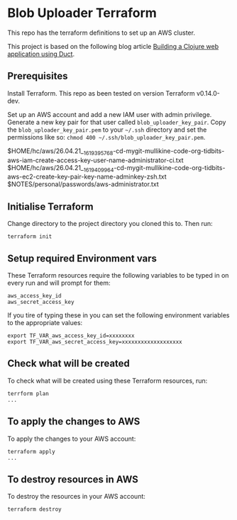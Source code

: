 * Blob Uploader Terraform

This repo has the terraform definitions to set up an AWS cluster.

This project is based on the following blog article
[[https://circleci.com/blog/build-a-clojure-web-app-using-duct/][Building a Clojure web application using Duct]].

** Prerequisites

Install Terraform. This repo as been tested on version Terraform v0.14.0-dev.

Set up an AWS account and add a new IAM user with admin privilege.
Generate a new key pair for that user called =blob_uploader_key_pair=.
Copy the =blob_uploader_key_pair.pem= to your =~/.ssh= directory and set
the permissions like so: =chmod 400 ~/.ssh/blob_uploader_key_pair.pem=.

$HOME/hc/aws/26.04.21__1619395768-cd-mygit-mullikine-code-org-tidbits-aws-iam-create-access-key-user-name-administrator-ci.txt
$HOME/hc/aws/26.04.21__1619409964-cd-mygit-mullikine-code-org-tidbits-aws-ec2-create-key-pair-key-name-adminkey-zsh.txt
$NOTES/personal/passwords/aws-administrator.txt

** Initialise Terraform

Change directory to the project directory you cloned this to. Then run:

#+BEGIN_EXAMPLE
    terraform init
#+END_EXAMPLE

** Setup required Environment vars

These Terraform resources require the following variables to be typed in
on every run and will prompt for them:

#+BEGIN_EXAMPLE
    aws_access_key_id
    aws_secret_access_key
#+END_EXAMPLE

If you tire of typing these in you can set the following environment
variables to the appropriate values:

#+BEGIN_EXAMPLE
    export TF_VAR_aws_access_key_id=xxxxxxxx
    export TF_VAR_aws_secret_access_key=xxxxxxxxxxxxxxxxxxx
#+END_EXAMPLE

** Check what will be created

To check what will be created using these Terraform resources, run:

#+BEGIN_EXAMPLE
    terrform plan
    ...
#+END_EXAMPLE

** To apply the changes to AWS

To apply the changes to your AWS account:

#+BEGIN_EXAMPLE
    terraform apply
    ...
#+END_EXAMPLE

** To destroy resources in AWS

To destroy the resources in your AWS account:

#+BEGIN_EXAMPLE
    terraform destroy
#+END_EXAMPLE
